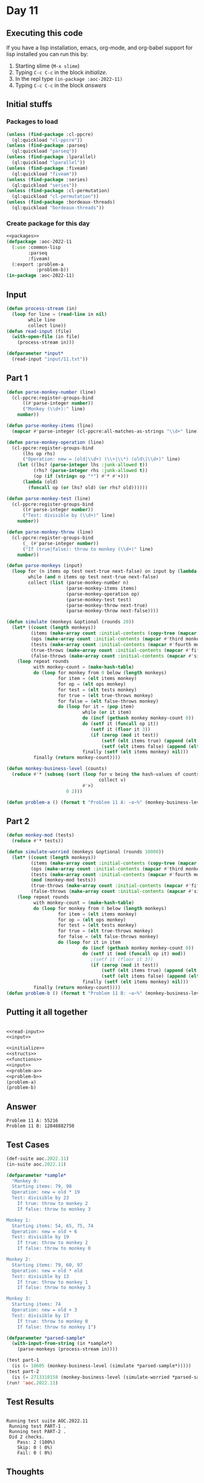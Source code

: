 #+STARTUP: indent contents
#+OPTIONS: num:nil toc:nil
* Day 11
** Executing this code
If you have a lisp installation, emacs, org-mode, and org-babel
support for lisp installed you can run this by:
1. Starting slime (=M-x slime=)
2. Typing =C-c C-c= in the block [[initialize][initialize]].
3. In the repl type =(in-package :aoc-2022-11)=
4. Typing =C-c C-c= in the block [[answers][answers]]
** Initial stuffs
*** Packages to load
#+NAME: packages
#+BEGIN_SRC lisp :results silent
  (unless (find-package :cl-ppcre)
    (ql:quickload "cl-ppcre"))
  (unless (find-package :parseq)
    (ql:quickload "parseq"))
  (unless (find-package :lparallel)
    (ql:quickload "lparallel"))
  (unless (find-package :fiveam)
    (ql:quickload "fiveam"))
  (unless (find-package :series)
    (ql:quickload "series"))
  (unless (find-package :cl-permutation)
    (ql:quickload "cl-permutation"))
  (unless (find-package :bordeaux-threads)
    (ql:quickload "bordeaux-threads"))
#+END_SRC
*** Create package for this day
#+NAME: initialize
#+BEGIN_SRC lisp :noweb yes :results silent
  <<packages>>
  (defpackage :aoc-2022-11
    (:use :common-lisp
          :parseq
          :fiveam)
    (:export :problem-a
             :problem-b))
  (in-package :aoc-2022-11)
#+END_SRC
** Input
#+NAME: read-input
#+BEGIN_SRC lisp :results silent
  (defun process-stream (in)
    (loop for line = (read-line in nil)
          while line
          collect line))
  (defun read-input (file)
    (with-open-file (in file)
      (process-stream in)))
#+END_SRC
#+NAME: input
#+BEGIN_SRC lisp :noweb yes :results silent
  (defparameter *input*
    (read-input "input/11.txt"))
#+END_SRC
** Part 1
#+NAME: problem-a
#+BEGIN_SRC lisp :noweb yes :results silent
  (defun parse-monkey-number (line)
    (cl-ppcre:register-groups-bind
        ((#'parse-integer number))
        ("Monkey (\\d+):" line)
      number))

  (defun parse-monkey-items (line)
    (mapcar #'parse-integer (cl-ppcre:all-matches-as-strings "\\d+" line)))

  (defun parse-monkey-operation (line)
    (cl-ppcre:register-groups-bind
        (lhs op rhs)
        ("Operation: new = (old|\\d+) (\\+|\\*) (old\|\\d+)" line)
      (let ((lhs? (parse-integer lhs :junk-allowed t))
            (rhs? (parse-integer rhs :junk-allowed t))
            (op (if (string= op "*") #'* #'+)))
        (lambda (old)
          (funcall op (or lhs? old) (or rhs? old))))))

  (defun parse-monkey-test (line)
    (cl-ppcre:register-groups-bind
        ((#'parse-integer number))
        ("Test: divisible by (\\d+)" line)
      number))

  (defun parse-monkey-throw (line)
    (cl-ppcre:register-groups-bind
        (_ (#'parse-integer number))
        ("If (true|false): throw to monkey (\\d+)" line)
      number))

  (defun parse-monkeys (input)
    (loop for (n items op test next-true next-false) on input by (lambda (l) (nthcdr 7 l))
          while (and n items op test next-true next-false)
          collect (list (parse-monkey-number n)
                        (parse-monkey-items items)
                        (parse-monkey-operation op)
                        (parse-monkey-test test)
                        (parse-monkey-throw next-true)
                        (parse-monkey-throw next-false))))

  (defun simulate (monkeys &optional (rounds 20))
    (let* ((count (length monkeys))
           (items (make-array count :initial-contents (copy-tree (mapcar #'second monkeys))))
           (ops (make-array count :initial-contents (mapcar #'third monkeys)))
           (tests (make-array count :initial-contents (mapcar #'fourth monkeys)))
           (true-throws (make-array count :initial-contents (mapcar #'fifth monkeys)))
           (false-throws (make-array count :initial-contents (mapcar #'sixth monkeys))))
      (loop repeat rounds
            with monkey-count = (make-hash-table)
            do (loop for monkey from 0 below (length monkeys)
                     for item = (elt items monkey)
                     for op = (elt ops monkey)
                     for test = (elt tests monkey)
                     for true = (elt true-throws monkey)
                     for false = (elt false-throws monkey)
                     do (loop for it = (pop item)
                              while (or it item)
                              do (incf (gethash monkey monkey-count 0))
                              do (setf it (funcall op it))
                                 (setf it (floor it 3))
                                 (if (zerop (mod it test))
                                     (setf (elt items true) (append (elt items true) (cons it nil)))
                                     (setf (elt items false) (append (elt items false) (cons it nil))))
                              finally (setf (elt items monkey) nil)))
            finally (return monkey-count))))

  (defun monkey-business-level (counts)
    (reduce #'* (subseq (sort (loop for v being the hash-values of counts
                                    collect v)
                              #'>)
                        0 2)))

  (defun problem-a () (format t "Problem 11 A: ~a~%" (monkey-business-level (simulate (parse-monkeys *input*)))))
#+END_SRC
** Part 2
#+NAME: problem-b
#+BEGIN_SRC lisp :noweb yes :results silent
  (defun monkey-mod (tests)
    (reduce #'* tests))

  (defun simulate-worried (monkeys &optional (rounds 10000))
    (let* ((count (length monkeys))
           (items (make-array count :initial-contents (copy-tree (mapcar #'second monkeys))))
           (ops (make-array count :initial-contents (mapcar #'third monkeys)))
           (tests (make-array count :initial-contents (mapcar #'fourth monkeys)))
           (mod (monkey-mod tests))
           (true-throws (make-array count :initial-contents (mapcar #'fifth monkeys)))
           (false-throws (make-array count :initial-contents (mapcar #'sixth monkeys))))
      (loop repeat rounds
            with monkey-count = (make-hash-table)
            do (loop for monkey from 0 below (length monkeys)
                     for item = (elt items monkey)
                     for op = (elt ops monkey)
                     for test = (elt tests monkey)
                     for true = (elt true-throws monkey)
                     for false = (elt false-throws monkey)
                     do (loop for it in item
                              do (incf (gethash monkey monkey-count 0))
                              do (setf it (mod (funcall op it) mod))
                                 ;(setf it (floor it 3))
                                 (if (zerop (mod it test))
                                     (setf (elt items true) (append (elt items true) (cons it nil)))
                                     (setf (elt items false) (append (elt items false) (cons it nil))))
                              finally (setf (elt items monkey) nil)))
            finally (return monkey-count))))
  (defun problem-b () (format t "Problem 11 B: ~a~%" (monkey-business-level (simulate-worried (parse-monkeys *input*)))))
#+END_SRC
** Putting it all together
#+NAME: structs
#+BEGIN_SRC lisp :noweb yes :results silent

#+END_SRC
#+NAME: functions
#+BEGIN_SRC lisp :noweb yes :results silent
  <<read-input>>
  <<input>>
#+END_SRC
#+NAME: answers
#+BEGIN_SRC lisp :results output :exports both :noweb yes :tangle no
  <<initialize>>
  <<structs>>
  <<functions>>
  <<input>>
  <<problem-a>>
  <<problem-b>>
  (problem-a)
  (problem-b)
#+END_SRC
** Answer
#+RESULTS: answers
: Problem 11 A: 55216
: Problem 11 B: 12848882750
** Test Cases
#+NAME: test-cases
#+BEGIN_SRC lisp :results output :exports both
  (def-suite aoc.2022.11)
  (in-suite aoc.2022.11)

  (defparameter *sample*
    "Monkey 0:
    Starting items: 79, 98
    Operation: new = old * 19
    Test: divisible by 23
      If true: throw to monkey 2
      If false: throw to monkey 3

  Monkey 1:
    Starting items: 54, 65, 75, 74
    Operation: new = old + 6
    Test: divisible by 19
      If true: throw to monkey 2
      If false: throw to monkey 0

  Monkey 2:
    Starting items: 79, 60, 97
    Operation: new = old * old
    Test: divisible by 13
      If true: throw to monkey 1
      If false: throw to monkey 3

  Monkey 3:
    Starting items: 74
    Operation: new = old + 3
    Test: divisible by 17
      If true: throw to monkey 0
      If false: throw to monkey 1")

  (defparameter *parsed-sample*
    (with-input-from-string (in *sample*)
      (parse-monkeys (process-stream in))))

  (test part-1
    (is (= 10605 (monkey-business-level (simulate *parsed-sample*)))))
  (test part-2
    (is (= 2713310158 (monkey-business-level (simulate-worried *parsed-sample*)))))
  (run! 'aoc.2022.11)
#+END_SRC
** Test Results
#+RESULTS: test-cases
: 
: Running test suite AOC.2022.11
:  Running test PART-1 .
:  Running test PART-2 .
:  Did 2 checks.
:     Pass: 2 (100%)
:     Skip: 0 ( 0%)
:     Fail: 0 ( 0%)
** Thoughts
